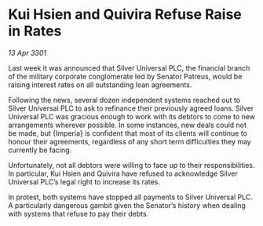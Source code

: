 * Kui Hsien and Quivira Refuse Raise in Rates

/13 Apr 3301/

Last week it was announced that Silver Universal PLC, the financial branch of the military corporate conglomerate led by Senator Patreus, would be raising interest rates on all outstanding loan agreements. 

Following the news, several dozen independent systems reached out to Silver Universal PLC to ask to refinance their previously agreed loans. Silver Universal PLC was gracious enough to work with its debtors to come to new arrangements wherever possible. In some instances, new deals could not be made, but {Imperia} is confident that most of its clients will continue to honour their agreements, regardless of any short term difficulties they may currently be facing. 

Unfortunately, not all debtors were willing to face up to their responsibilities. In particular, Kui Hsien and Quivira have refused to acknowledge Silver Universal PLC’s legal right to increase its rates.  

In protest, both systems have stopped all payments to Silver Universal PLC. A particularly dangerous gambit given the Senator’s history when dealing with systems that refuse to pay their debts.